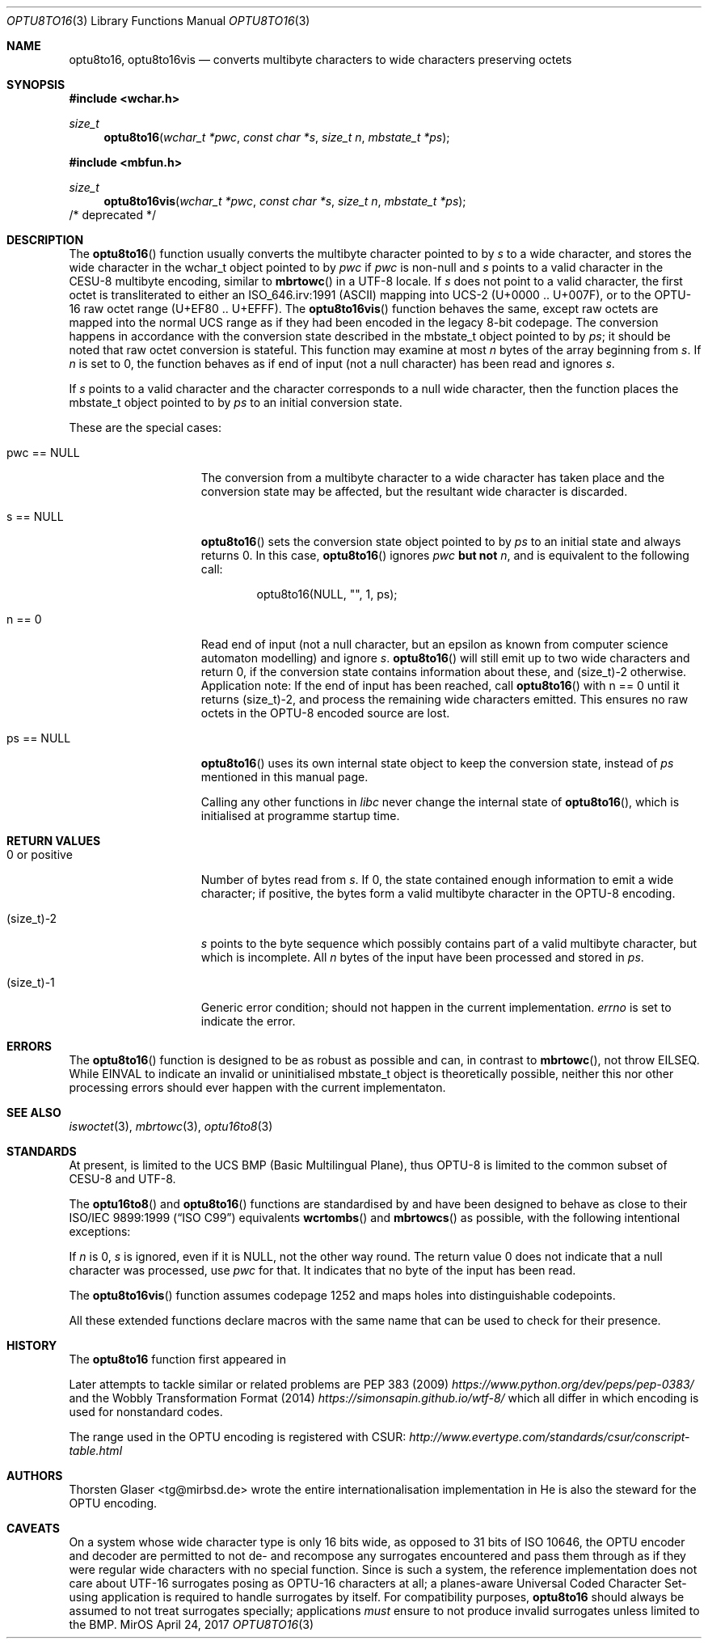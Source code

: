 .\" $MirOS: src/lib/libc/locale/optu8to16.3,v 1.8 2017/04/24 12:52:51 tg Exp $
.\"-
.\" Copyright (c) 2008, 2010, 2018
.\"	Thorsten Glaser <tg@mirbsd.org>
.\"
.\" Provided that these terms and disclaimer and all copyright notices
.\" are retained or reproduced in an accompanying document, permission
.\" is granted to deal in this work without restriction, including un-
.\" limited rights to use, publicly perform, distribute, sell, modify,
.\" merge, give away, or sublicence.
.\"
.\" This work is provided "AS IS" and WITHOUT WARRANTY of any kind, to
.\" the utmost extent permitted by applicable law, neither express nor
.\" implied; without malicious intent or gross negligence. In no event
.\" may a licensor, author or contributor be held liable for indirect,
.\" direct, other damage, loss, or other issues arising in any way out
.\" of dealing in the work, even if advised of the possibility of such
.\" damage or existence of a defect, except proven that it results out
.\" of said person's immediate fault when using the work as intended.
.\"
.\" The author reserves the right to steward the OPTU encoding forms.
.\"-
.Dd $Mdocdate: April 24 2017 $
.Dt OPTU8TO16 3
.Os MirOS
.Sh NAME
.Nm optu8to16 ,
.Nm optu8to16vis
.Nd converts multibyte characters to wide characters preserving octets
.Sh SYNOPSIS
.Fd #include <wchar.h>
.Ft size_t
.Fn optu8to16 "wchar_t *pwc" "const char *s" "size_t n" "mbstate_t *ps"
.In mbfun.h
.Ft size_t
.Fn optu8to16vis "wchar_t *pwc" "const char *s" "size_t n" "mbstate_t *ps"
/* deprecated */
.Sh DESCRIPTION
The
.Fn optu8to16
function usually converts the multibyte character pointed to by
.Fa s
to a wide character, and stores the wide character
in the wchar_t object pointed to by
.Fa pwc
if
.Fa pwc
is non-null and
.Fa s
points to a valid character in the CESU\-8 multibyte encoding, similar to
.Fn mbrtowc
in a UTF\-8 locale.
If
.Fa s
does not point to a valid character, the first octet is transliterated to
either an ISO_646.irv:1991 (ASCII) mapping into UCS\-2 (U+0000 .. U+007F),
or to the OPTU\-16 raw octet range (U+EF80 .. U+EFFF).
The
.Fn optu8to16vis
function behaves the same, except raw octets are mapped into the normal
UCS range as if they had been encoded in the legacy 8-bit codepage.
The conversion happens in accordance with the conversion state
described in the mbstate_t object pointed to by
.Fa ps ;
it should be noted that raw octet conversion is stateful.
This function may examine at most
.Fa n
bytes of the array beginning from
.Fa s .
If
.Fa n
is set to 0, the function behaves as if end of input (not a null character)
has been read and ignores
.Fa s .
.Pp
If
.Fa s
points to a valid character and the character corresponds to a null wide
character, then the function places the mbstate_t object pointed to by
.Fa ps
to an initial conversion state.
.Pp
These are the special cases:
.Bl -tag -width 0123456789012
.It "pwc == NULL"
The conversion from a multibyte character to a wide character has
taken place and the conversion state may be affected, but the resultant
wide character is discarded.
.It "s == NULL"
.Fn optu8to16
sets the conversion state object pointed to by
.Fa ps
to an initial state and always returns 0.
In this case,
.Fn optu8to16
ignores
.Fa pwc
.\" why does mdoc(7) not have something for strong boldness?
\fBbut not\fR
.Fa n ,
and is equivalent to the following call:
.Bd -literal -offset indent
optu8to16(NULL, "", 1, ps);
.Ed
.It "n == 0"
Read end of input (not a null character, but an epsilon as known from computer
science automaton modelling) and ignore
.Fa s .
.Fn optu8to16
will still emit up to two wide characters and return 0, if the conversion
state contains information about these, and (size_t)\-2 otherwise.
Application note:
If the end of input has been reached, call
.Fn optu8to16
with n == 0 until it returns (size_t)\-2, and process the remaining wide
characters emitted.
This ensures no raw octets in the OPTU\-8 encoded source are lost.
.It "ps == NULL"
.Fn optu8to16
uses its own internal state object to keep the conversion state, instead of
.Fa ps
mentioned in this manual page.
.Pp
Calling any other functions in
.Em libc
never change the internal state of
.Fn optu8to16 ,
which is initialised at programme startup time.
.El
.Sh RETURN VALUES
.Bl -tag -width 0123456789012
.It "0 or positive"
Number of bytes read from
.Fa s .
If 0, the state contained enough information to emit a wide character; if
positive, the bytes form a valid multibyte character in the OPTU\-8 encoding.
.It (size_t)\-2
.Fa s
points to the byte sequence which possibly contains part of a valid
multibyte character, but which is incomplete.
All
.Fa n
bytes of the input have been processed and stored in
.Fa ps .
.It (size_t)\-1
Generic error condition; should not happen in the current implementation.
.Va errno
is set to indicate the error.
.El
.Sh ERRORS
The
.Fn optu8to16
function is designed to be as robust as possible and can, in contrast to
.Fn mbrtowc ,
not throw
.Er EILSEQ .
While
.Er EINVAL
to indicate an invalid or uninitialised mbstate_t object is theoretically
possible, neither this nor other processing errors should ever happen with
the current implementaton.
.Sh SEE ALSO
.Xr iswoctet 3 ,
.Xr mbrtowc 3 ,
.Xr optu16to8 3
.Sh STANDARDS
At present,
.Mx
is limited to the UCS BMP (Basic Multilingual Plane), thus
OPTU\-8 is limited to the common subset of CESU\-8 and UTF\-8.
.Pp
The
.Fn optu16to8
and
.Fn optu8to16
functions are standardised by
.Mx
and have been designed to behave as close to their
.\".St -isoC99
ISO/IEC 9899:1999
.Pq Dq ISO C99
equivalents
.Fn wcrtombs
and
.Fn mbrtowcs
as possible, with the following intentional exceptions:
.Pp
If
.Fa n
is 0,
.Fa s
is ignored, even if it is
.Dv NULL ,
not the other way round.
The return value 0 does not indicate that a null character was processed, use
.Fa pwc
for that.
It indicates that no byte of the input has been read.
.Pp
The
.Fn optu8to16vis
function assumes codepage 1252 and maps holes into distinguishable codepoints.
.Pp
All these extended functions declare macros with the same name that can be
used to check for their presence.
.Sh HISTORY
The
.Nm
function first appeared in
.Mx 11 .
.Pp
Later attempts to tackle similar or related problems are PEP 383 (2009)
.Pa https://www.python.org/dev/peps/pep\-0383/
and the Wobbly Transformation Format (2014)
.Pa https://simonsapin.github.io/wtf\-8/
which all differ in which encoding is used for nonstandard codes.
.Pp
The range used in the OPTU encoding is registered with CSUR:
.Pa http://www.evertype.com/standards/csur/conscript\-table.html
.Sh AUTHORS
.An Thorsten Glaser Aq tg@mirbsd.de
wrote the entire internationalisation implementation in
.Mx .
He is also the steward for the OPTU encoding.
.Sh CAVEATS
On a system whose wide character type is only 16 bits wide, as opposed
to 31 bits of ISO 10646, the OPTU encoder and decoder are permitted to
not de- and recompose any surrogates encountered and pass them through
as if they were regular wide characters with no special function.
Since
.Mx
is such a system, the reference implementation does not care about
UTF\-16 surrogates posing as OPTU\-16 characters at all; a planes-aware
Universal Coded Character Set-using application is required to handle
surrogates by itself.
For compatibility purposes,
.Nm
should always be assumed to not treat surrogates specially; applications
.Em must
ensure to not produce invalid surrogates unless limited to the BMP.
